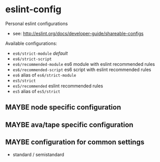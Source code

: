 * eslint-config

Personal eslint configurations

- see: http://eslint.org/docs/developer-guide/shareable-configs

Available configurations:
- =es6/strict-module= /default/
- =es6/strict-script=
- =es6/recommended-module= es6 module with eslint recommended rules
- =es6/recommended-script= es6 script with eslint recommended rules
- =es6= alias of =es6/strict-module=
- =es5/strict=
- =es5/recommended= eslint recommended rules
- =es5= alias of =es5/strict=

** MAYBE node specific configuration
** MAYBE ava/tape specific configuration
** MAYBE configuration for common settings
- standard / semistandard

